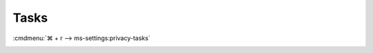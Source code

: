.. _w10-1903-reasonable-privacy-tasks:

Tasks
#####
:cmdmenu:`⌘ + r --> ms-settings:privacy-tasks`

.. dropdown:: Allow access to tasks on this device
  :container: + shadow
  :title: bg-primary text-white font-weight-bold
  :animate: fade-in

  This disables all email value0s. See
  :ref:`Allow apps to access your tasks <w10-1903-privacy-tasks>` to manage
  access on a per app basis.

  .. gpo::    Disable apps access your tasks
    :path:    Computer Configuration -->
              Administrative Templates -->
              Windows Components -->
              App Privacy -->
              Let Windows apps access Tasks
    :value0:  ☑, {ENABLED}
    :value1:  Default for all apps, Force Deny
    :ref:     https://docs.microsoft.com/en-us/windows/privacy/manage-connections-from-windows-operating-system-components-to-microsoft-services#1819-tasks
    :update:  2021-02-19
    :generic:
    :open:

  .. regedit:: Disable access to tasks on this device
    :path:     HKEY_LOCAL_MACHINE\SOFTWARE\Microsoft\Windows\CurrentVersion\
               CapabilityAccessManager\ConsentStore\userDataTasks
    :value0:   Value, {SZ}, Deny
    :ref:      https://docs.microsoft.com/en-us/windows/privacy/manage-connections-from-windows-operating-system-components-to-microsoft-services#1819-tasks
    :update:   2021-02-19
    :generic:
    :open:

    ``Allow`` enable access to tasks on this device.

.. _w10-1903-privacy-tasks:

.. dropdown:: Allow apps to access your tasks
  :container: + shadow
  :title: bg-primary text-white font-weight-bold
  :animate: fade-in

  See :ref:`w10-1903-privacy-app-list` to generate a list of apps for more fine
  grained control of app access.

  .. gpo::    Disable apps access your tasks
    :path:    Computer Configuration -->
              Administrative Templates -->
              Windows Components -->
              App Privacy -->
              Let Windows apps access Tasks
    :value0:  ☑, {ENABLED}
              Default for all apps, Force Deny
    :ref:     https://docs.microsoft.com/en-us/windows/privacy/manage-connections-from-windows-operating-system-components-to-microsoft-services#1819-tasks
    :update:  2021-02-19
    :generic:
    :open:

  .. regedit:: Disable apps to access your tasks
    :path:     HKEY_LOCAL_MACHINE\Software\Policies\Microsoft\Windows\AppPrivacy
    :value0:   LetAppsAccessTasks, {DWORD}, 2
    :ref:      https://docs.microsoft.com/en-us/windows/privacy/manage-connections-from-windows-operating-system-components-to-microsoft-services#1819-tasks
    :update:   2021-02-19
    :generic:
    :open:

    ``0`` enables apps access to your tasks.
